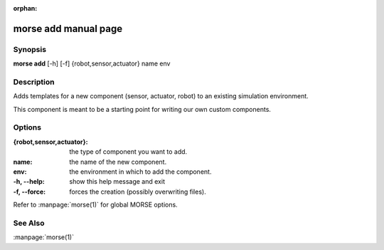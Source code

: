 :orphan:

morse add manual page
=====================

Synopsis
--------

**morse add** [-h] [-f] {robot,sensor,actuator} name env

Description
-----------

Adds templates for a new component (sensor, actuator, robot)
to an existing simulation environment.

This component is meant to be a starting point for writing our own
custom components.

Options
-------

:{robot,sensor,actuator}:
                        the type of component you want to add.
:name:                  the name of the new component.
:env:                   the environment in which to add the component.

:-h, --help:            show this help message and exit
:-f, --force:           forces the creation (possibly overwriting files).

Refer to :manpage:`morse(1)` for global MORSE options.

See Also
--------
:manpage:`morse(1)`
